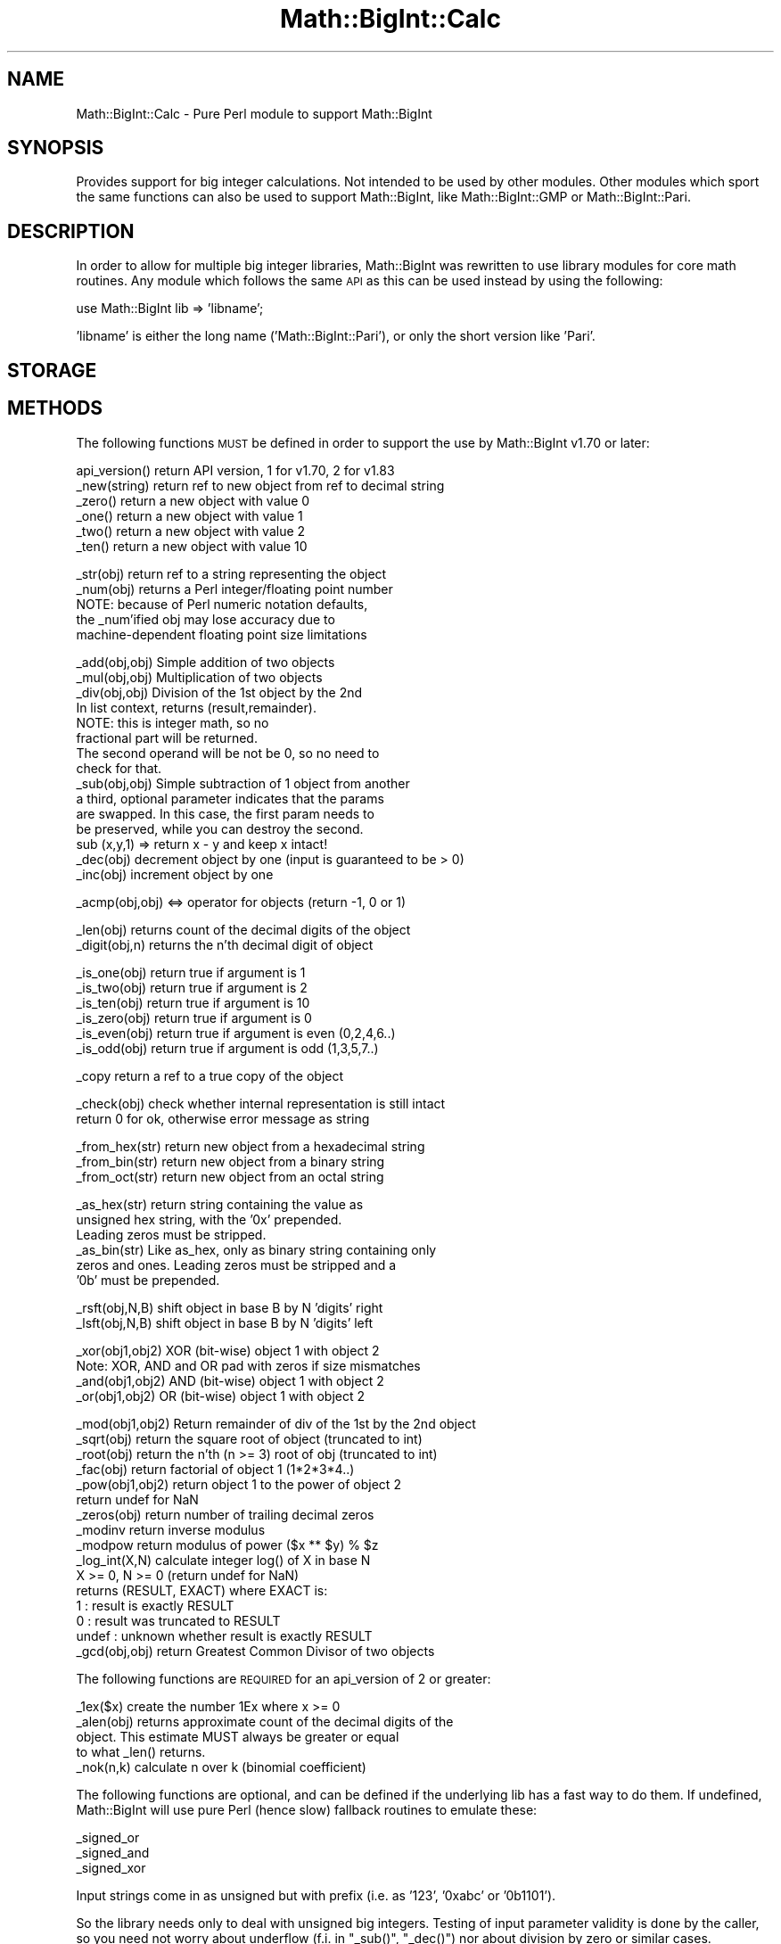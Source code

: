 .\" Automatically generated by Pod::Man v1.37, Pod::Parser v1.35
.\"
.\" Standard preamble:
.\" ========================================================================
.de Sh \" Subsection heading
.br
.if t .Sp
.ne 5
.PP
\fB\\$1\fR
.PP
..
.de Sp \" Vertical space (when we can't use .PP)
.if t .sp .5v
.if n .sp
..
.de Vb \" Begin verbatim text
.ft CW
.nf
.ne \\$1
..
.de Ve \" End verbatim text
.ft R
.fi
..
.\" Set up some character translations and predefined strings.  \*(-- will
.\" give an unbreakable dash, \*(PI will give pi, \*(L" will give a left
.\" double quote, and \*(R" will give a right double quote.  | will give a
.\" real vertical bar.  \*(C+ will give a nicer C++.  Capital omega is used to
.\" do unbreakable dashes and therefore won't be available.  \*(C` and \*(C'
.\" expand to `' in nroff, nothing in troff, for use with C<>.
.tr \(*W-|\(bv\*(Tr
.ds C+ C\v'-.1v'\h'-1p'\s-2+\h'-1p'+\s0\v'.1v'\h'-1p'
.ie n \{\
.    ds -- \(*W-
.    ds PI pi
.    if (\n(.H=4u)&(1m=24u) .ds -- \(*W\h'-12u'\(*W\h'-12u'-\" diablo 10 pitch
.    if (\n(.H=4u)&(1m=20u) .ds -- \(*W\h'-12u'\(*W\h'-8u'-\"  diablo 12 pitch
.    ds L" ""
.    ds R" ""
.    ds C` ""
.    ds C' ""
'br\}
.el\{\
.    ds -- \|\(em\|
.    ds PI \(*p
.    ds L" ``
.    ds R" ''
'br\}
.\"
.\" If the F register is turned on, we'll generate index entries on stderr for
.\" titles (.TH), headers (.SH), subsections (.Sh), items (.Ip), and index
.\" entries marked with X<> in POD.  Of course, you'll have to process the
.\" output yourself in some meaningful fashion.
.if \nF \{\
.    de IX
.    tm Index:\\$1\t\\n%\t"\\$2"
..
.    nr % 0
.    rr F
.\}
.\"
.\" For nroff, turn off justification.  Always turn off hyphenation; it makes
.\" way too many mistakes in technical documents.
.hy 0
.if n .na
.\"
.\" Accent mark definitions (@(#)ms.acc 1.5 88/02/08 SMI; from UCB 4.2).
.\" Fear.  Run.  Save yourself.  No user-serviceable parts.
.    \" fudge factors for nroff and troff
.if n \{\
.    ds #H 0
.    ds #V .8m
.    ds #F .3m
.    ds #[ \f1
.    ds #] \fP
.\}
.if t \{\
.    ds #H ((1u-(\\\\n(.fu%2u))*.13m)
.    ds #V .6m
.    ds #F 0
.    ds #[ \&
.    ds #] \&
.\}
.    \" simple accents for nroff and troff
.if n \{\
.    ds ' \&
.    ds ` \&
.    ds ^ \&
.    ds , \&
.    ds ~ ~
.    ds /
.\}
.if t \{\
.    ds ' \\k:\h'-(\\n(.wu*8/10-\*(#H)'\'\h"|\\n:u"
.    ds ` \\k:\h'-(\\n(.wu*8/10-\*(#H)'\`\h'|\\n:u'
.    ds ^ \\k:\h'-(\\n(.wu*10/11-\*(#H)'^\h'|\\n:u'
.    ds , \\k:\h'-(\\n(.wu*8/10)',\h'|\\n:u'
.    ds ~ \\k:\h'-(\\n(.wu-\*(#H-.1m)'~\h'|\\n:u'
.    ds / \\k:\h'-(\\n(.wu*8/10-\*(#H)'\z\(sl\h'|\\n:u'
.\}
.    \" troff and (daisy-wheel) nroff accents
.ds : \\k:\h'-(\\n(.wu*8/10-\*(#H+.1m+\*(#F)'\v'-\*(#V'\z.\h'.2m+\*(#F'.\h'|\\n:u'\v'\*(#V'
.ds 8 \h'\*(#H'\(*b\h'-\*(#H'
.ds o \\k:\h'-(\\n(.wu+\w'\(de'u-\*(#H)/2u'\v'-.3n'\*(#[\z\(de\v'.3n'\h'|\\n:u'\*(#]
.ds d- \h'\*(#H'\(pd\h'-\w'~'u'\v'-.25m'\f2\(hy\fP\v'.25m'\h'-\*(#H'
.ds D- D\\k:\h'-\w'D'u'\v'-.11m'\z\(hy\v'.11m'\h'|\\n:u'
.ds th \*(#[\v'.3m'\s+1I\s-1\v'-.3m'\h'-(\w'I'u*2/3)'\s-1o\s+1\*(#]
.ds Th \*(#[\s+2I\s-2\h'-\w'I'u*3/5'\v'-.3m'o\v'.3m'\*(#]
.ds ae a\h'-(\w'a'u*4/10)'e
.ds Ae A\h'-(\w'A'u*4/10)'E
.    \" corrections for vroff
.if v .ds ~ \\k:\h'-(\\n(.wu*9/10-\*(#H)'\s-2\u~\d\s+2\h'|\\n:u'
.if v .ds ^ \\k:\h'-(\\n(.wu*10/11-\*(#H)'\v'-.4m'^\v'.4m'\h'|\\n:u'
.    \" for low resolution devices (crt and lpr)
.if \n(.H>23 .if \n(.V>19 \
\{\
.    ds : e
.    ds 8 ss
.    ds o a
.    ds d- d\h'-1'\(ga
.    ds D- D\h'-1'\(hy
.    ds th \o'bp'
.    ds Th \o'LP'
.    ds ae ae
.    ds Ae AE
.\}
.rm #[ #] #H #V #F C
.\" ========================================================================
.\"
.IX Title "Math::BigInt::Calc 3"
.TH Math::BigInt::Calc 3 "2001-09-22" "perl v5.8.9" "Perl Programmers Reference Guide"
.SH "NAME"
Math::BigInt::Calc \- Pure Perl module to support Math::BigInt
.SH "SYNOPSIS"
.IX Header "SYNOPSIS"
Provides support for big integer calculations. Not intended to be used by other
modules. Other modules which sport the same functions can also be used to support
Math::BigInt, like Math::BigInt::GMP or Math::BigInt::Pari.
.SH "DESCRIPTION"
.IX Header "DESCRIPTION"
In order to allow for multiple big integer libraries, Math::BigInt was
rewritten to use library modules for core math routines. Any module which
follows the same \s-1API\s0 as this can be used instead by using the following:
.PP
.Vb 1
\&        use Math::BigInt lib => 'libname';
.Ve
.PP
\&'libname' is either the long name ('Math::BigInt::Pari'), or only the short
version like 'Pari'.
.SH "STORAGE"
.IX Header "STORAGE"
.SH "METHODS"
.IX Header "METHODS"
The following functions \s-1MUST\s0 be defined in order to support the use by
Math::BigInt v1.70 or later:
.PP
.Vb 6
\&        api_version()   return API version, 1 for v1.70, 2 for v1.83
\&        _new(string)    return ref to new object from ref to decimal string
\&        _zero()         return a new object with value 0
\&        _one()          return a new object with value 1
\&        _two()          return a new object with value 2
\&        _ten()          return a new object with value 10
.Ve
.PP
.Vb 5
\&        _str(obj)       return ref to a string representing the object
\&        _num(obj)       returns a Perl integer/floating point number
\&                        NOTE: because of Perl numeric notation defaults,
\&                        the _num'ified obj may lose accuracy due to 
\&                        machine-dependent floating point size limitations
.Ve
.PP
.Vb 15
\&        _add(obj,obj)   Simple addition of two objects
\&        _mul(obj,obj)   Multiplication of two objects
\&        _div(obj,obj)   Division of the 1st object by the 2nd
\&                        In list context, returns (result,remainder).
\&                        NOTE: this is integer math, so no
\&                        fractional part will be returned.
\&                        The second operand will be not be 0, so no need to
\&                        check for that.
\&        _sub(obj,obj)   Simple subtraction of 1 object from another
\&                        a third, optional parameter indicates that the params
\&                        are swapped. In this case, the first param needs to
\&                        be preserved, while you can destroy the second.
\&                        sub (x,y,1) => return x - y and keep x intact!
\&        _dec(obj)       decrement object by one (input is guaranteed to be > 0)
\&        _inc(obj)       increment object by one
.Ve
.PP
.Vb 1
\&        _acmp(obj,obj)  <=> operator for objects (return -1, 0 or 1)
.Ve
.PP
.Vb 2
\&        _len(obj)       returns count of the decimal digits of the object
\&        _digit(obj,n)   returns the n'th decimal digit of object
.Ve
.PP
.Vb 6
\&        _is_one(obj)    return true if argument is 1
\&        _is_two(obj)    return true if argument is 2
\&        _is_ten(obj)    return true if argument is 10
\&        _is_zero(obj)   return true if argument is 0
\&        _is_even(obj)   return true if argument is even (0,2,4,6..)
\&        _is_odd(obj)    return true if argument is odd (1,3,5,7..)
.Ve
.PP
.Vb 1
\&        _copy           return a ref to a true copy of the object
.Ve
.PP
.Vb 2
\&        _check(obj)     check whether internal representation is still intact
\&                        return 0 for ok, otherwise error message as string
.Ve
.PP
.Vb 3
\&        _from_hex(str)  return new object from a hexadecimal string
\&        _from_bin(str)  return new object from a binary string
\&        _from_oct(str)  return new object from an octal string
.Ve
.PP
.Vb 6
\&        _as_hex(str)    return string containing the value as
\&                        unsigned hex string, with the '0x' prepended.
\&                        Leading zeros must be stripped.
\&        _as_bin(str)    Like as_hex, only as binary string containing only
\&                        zeros and ones. Leading zeros must be stripped and a
\&                        '0b' must be prepended.
.Ve
.PP
.Vb 2
\&        _rsft(obj,N,B)  shift object in base B by N 'digits' right
\&        _lsft(obj,N,B)  shift object in base B by N 'digits' left
.Ve
.PP
.Vb 4
\&        _xor(obj1,obj2) XOR (bit-wise) object 1 with object 2
\&                        Note: XOR, AND and OR pad with zeros if size mismatches
\&        _and(obj1,obj2) AND (bit-wise) object 1 with object 2
\&        _or(obj1,obj2)  OR (bit-wise) object 1 with object 2
.Ve
.PP
.Vb 16
\&        _mod(obj1,obj2) Return remainder of div of the 1st by the 2nd object
\&        _sqrt(obj)      return the square root of object (truncated to int)
\&        _root(obj)      return the n'th (n >= 3) root of obj (truncated to int)
\&        _fac(obj)       return factorial of object 1 (1*2*3*4..)
\&        _pow(obj1,obj2) return object 1 to the power of object 2
\&                        return undef for NaN
\&        _zeros(obj)     return number of trailing decimal zeros
\&        _modinv         return inverse modulus
\&        _modpow         return modulus of power ($x ** $y) % $z
\&        _log_int(X,N)   calculate integer log() of X in base N
\&                        X >= 0, N >= 0 (return undef for NaN)
\&                        returns (RESULT, EXACT) where EXACT is:
\&                         1     : result is exactly RESULT
\&                         0     : result was truncated to RESULT
\&                         undef : unknown whether result is exactly RESULT
\&        _gcd(obj,obj)   return Greatest Common Divisor of two objects
.Ve
.PP
The following functions are \s-1REQUIRED\s0 for an api_version of 2 or greater:
.PP
.Vb 5
\&        _1ex($x)        create the number 1Ex where x >= 0
\&        _alen(obj)      returns approximate count of the decimal digits of the
\&                        object. This estimate MUST always be greater or equal
\&                        to what _len() returns.
\&        _nok(n,k)       calculate n over k (binomial coefficient)
.Ve
.PP
The following functions are optional, and can be defined if the underlying lib
has a fast way to do them. If undefined, Math::BigInt will use pure Perl (hence
slow) fallback routines to emulate these:
.PP
.Vb 3
\&        _signed_or
\&        _signed_and
\&        _signed_xor
.Ve
.PP
Input strings come in as unsigned but with prefix (i.e. as '123', '0xabc'
or '0b1101').
.PP
So the library needs only to deal with unsigned big integers. Testing of input
parameter validity is done by the caller, so you need not worry about
underflow (f.i. in \f(CW\*(C`_sub()\*(C'\fR, \f(CW\*(C`_dec()\*(C'\fR) nor about division by zero or similar
cases.
.PP
The first parameter can be modified, that includes the possibility that you
return a reference to a completely different object instead. Although keeping
the reference and just changing its contents is preferred over creating and
returning a different reference.
.PP
Return values are always references to objects, strings, or true/false for
comparison routines.
.SH "WRAP YOUR OWN"
.IX Header "WRAP YOUR OWN"
If you want to port your own favourite c\-lib for big numbers to the
Math::BigInt interface, you can take any of the already existing modules as
a rough guideline. You should really wrap up the latest BigInt and BigFloat
testsuites with your module, and replace in them any of the following:
.PP
.Vb 1
\&        use Math::BigInt;
.Ve
.PP
by this:
.PP
.Vb 1
\&        use Math::BigInt lib => 'yourlib';
.Ve
.PP
This way you ensure that your library really works 100% within Math::BigInt.
.SH "LICENSE"
.IX Header "LICENSE"
This program is free software; you may redistribute it and/or modify it under
the same terms as Perl itself. 
.SH "AUTHORS"
.IX Header "AUTHORS"
Original math code by Mark Biggar, rewritten by Tels <http://bloodgate.com/>
in late 2000.
Seperated from BigInt and shaped \s-1API\s0 with the help of John Peacock.
.PP
Fixed, speed\-up, streamlined and enhanced by Tels 2001 \- 2007.
.SH "SEE ALSO"
.IX Header "SEE ALSO"
Math::BigInt, Math::BigFloat,
Math::BigInt::GMP, Math::BigInt::FastCalc and Math::BigInt::Pari.
